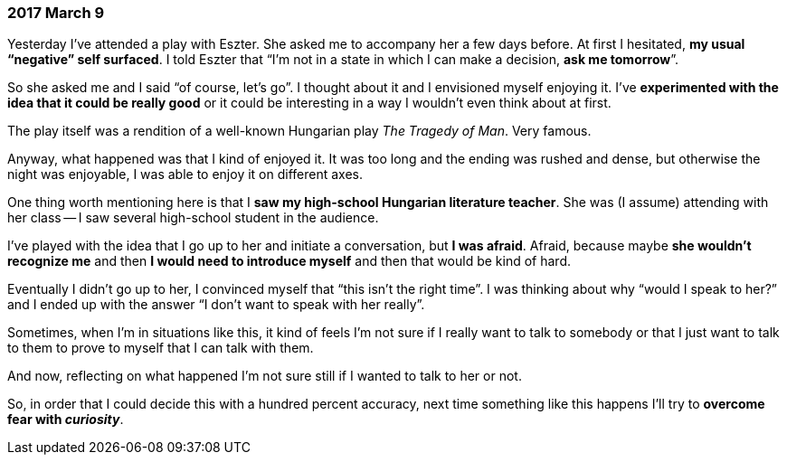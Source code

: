 === 2017 March 9

Yesterday I've attended a play with Eszter.
She asked me to accompany her a few days before.
At first I hesitated, *my usual "`negative`" self surfaced*.
I told Eszter that "`I'm not in a state in which I can make a decision, *ask me tomorrow*`".

So she asked me and I said "`of course, let's go`".
I thought about it and I envisioned myself enjoying it.
I've *experimented with the idea that it could be really good* or it could be interesting in a way I wouldn't even think about at first.

The play itself was a rendition of a well-known Hungarian play _The Tragedy of Man_.
Very famous.

Anyway, what happened was that I kind of enjoyed it.
It was too long and the ending was rushed and dense, but otherwise the night was enjoyable, I was able to enjoy it on different axes.

One thing worth mentioning here is that I *saw my high-school Hungarian literature teacher*.
She was (I assume) attending with her class -- I saw several high-school student in the audience.

I've played with the idea that I go up to her and initiate a conversation, but *I was afraid*.
Afraid, because maybe *she wouldn't recognize me* and then *I would need to introduce myself* and then that would be kind of hard.

Eventually I didn't go up to her, I convinced myself that "`this isn't the right time`".
I was thinking about why "`would I speak to her?`" and I ended up with the answer "`I don't want to speak with her really`".

Sometimes, when I'm in situations like this, it kind of feels I'm not sure if I really want to talk to somebody or that I just want to talk to them to prove to myself that I can talk with them.

And now, reflecting on what happened I'm not sure still if I wanted to talk to her or not.

So, in order that I could decide this with a hundred percent accuracy, next time something like this happens I'll try to *overcome fear with _curiosity_*.
